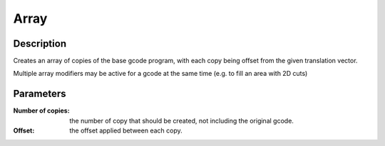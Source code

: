 Array
#####

Description
===========

Creates an array of copies of the base gcode program, with each copy being offset from the given translation vector.

Multiple array modifiers may be active for a gcode at the same time (e.g. to fill an area with 2D cuts)

Parameters
==========

:Number of copies: the number of copy that should be created, not including the original gcode.

:Offset: the offset applied between each copy.
